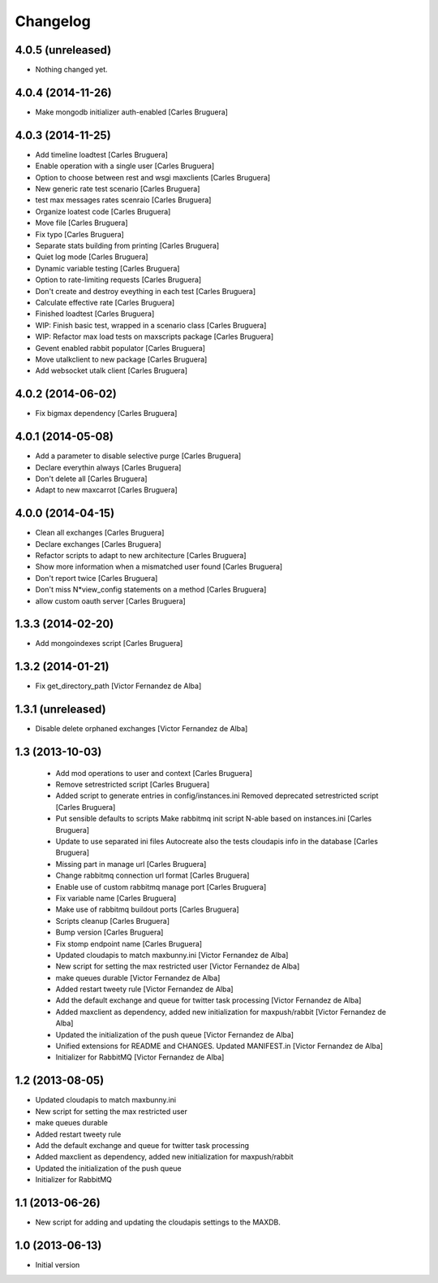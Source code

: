 Changelog
=========

4.0.5 (unreleased)
------------------

- Nothing changed yet.


4.0.4 (2014-11-26)
------------------

* Make mongodb initializer auth-enabled [Carles Bruguera]

4.0.3 (2014-11-25)
------------------

* Add timeline loadtest [Carles Bruguera]
* Enable operation with a single user [Carles Bruguera]
* Option to choose between rest and wsgi maxclients [Carles Bruguera]
* New generic rate test scenario [Carles Bruguera]
* test max messages rates scenraio [Carles Bruguera]
* Organize loatest code [Carles Bruguera]
* Move file [Carles Bruguera]
* Fix typo [Carles Bruguera]
* Separate stats building from printing [Carles Bruguera]
* Quiet log mode [Carles Bruguera]
* Dynamic variable testing [Carles Bruguera]
* Option to rate-limiting requests [Carles Bruguera]
* Don't create and destroy eveything in each test [Carles Bruguera]
* Calculate effective rate [Carles Bruguera]
* Finished loadtest [Carles Bruguera]
* WIP: Finish basic test, wrapped in a scenario class [Carles Bruguera]
* WIP: Refactor max load tests on maxscripts package [Carles Bruguera]
* Gevent enabled rabbit populator [Carles Bruguera]
* Move utalkclient to new package [Carles Bruguera]
* Add websocket utalk client [Carles Bruguera]

4.0.2 (2014-06-02)
------------------

* Fix bigmax dependency [Carles Bruguera]

4.0.1 (2014-05-08)
------------------

* Add a parameter to disable selective purge [Carles Bruguera]
* Declare everythin always [Carles Bruguera]
* Don't delete all [Carles Bruguera]
* Adapt to new maxcarrot [Carles Bruguera]

4.0.0 (2014-04-15)
------------------

* Clean all exchanges [Carles Bruguera]
* Declare exchanges [Carles Bruguera]
* Refactor scripts to adapt to new architecture [Carles Bruguera]
* Show more information when a mismatched user found [Carles Bruguera]
* Don't report twice [Carles Bruguera]
* Don't miss N*view_config statements on a method [Carles Bruguera]
* allow custom oauth server [Carles Bruguera]

1.3.3 (2014-02-20)
------------------

* Add mongoindexes script [Carles Bruguera]

1.3.2 (2014-01-21)
------------------

* Fix get_directory_path [Victor Fernandez de Alba]

1.3.1 (unreleased)
------------------

* Disable delete orphaned exchanges [Victor Fernandez de Alba]

1.3 (2013-10-03)
----------------

 * Add mod operations to user and context [Carles Bruguera]
 * Remove setrestricted script [Carles Bruguera]
 * Added script to generate entries in config/instances.ini Removed deprecated setrestricted script [Carles Bruguera]
 * Put sensible defaults to scripts Make rabbitmq init script N-able based on instances.ini [Carles Bruguera]
 * Update to use separated ini files Autocreate also the tests cloudapis info in the database [Carles Bruguera]
 * Missing part in manage url [Carles Bruguera]
 * Change rabbitmq connection url format [Carles Bruguera]
 * Enable use of custom rabbitmq manage port [Carles Bruguera]
 * Fix variable name [Carles Bruguera]
 * Make use of rabbitmq buildout ports [Carles Bruguera]
 * Scripts cleanup [Carles Bruguera]
 * Bump version [Carles Bruguera]
 * Fix stomp endpoint name [Carles Bruguera]
 * Updated cloudapis to match maxbunny.ini [Victor Fernandez de Alba]
 * New script for setting the max restricted user [Victor Fernandez de Alba]
 * make queues durable [Victor Fernandez de Alba]
 * Added restart tweety rule [Victor Fernandez de Alba]
 * Add the default exchange and queue for twitter task processing [Victor Fernandez de Alba]
 * Added maxclient as dependency, added new initialization for maxpush/rabbit [Victor Fernandez de Alba]
 * Updated the initialization of the push queue [Victor Fernandez de Alba]
 * Unified extensions for README and CHANGES. Updated MANIFEST.in [Victor Fernandez de Alba]
 * Initializer for RabbitMQ [Victor Fernandez de Alba]

1.2 (2013-08-05)
----------------

- Updated cloudapis to match maxbunny.ini
- New script for setting the max restricted user
- make queues durable
- Added restart tweety rule
- Add the default exchange and queue for twitter task processing
- Added maxclient as dependency, added new initialization for maxpush/rabbit
- Updated the initialization of the push queue
- Initializer for RabbitMQ


1.1 (2013-06-26)
----------------

- New script for adding and updating the cloudapis settings to the MAXDB.


1.0 (2013-06-13)
----------------

-  Initial version
